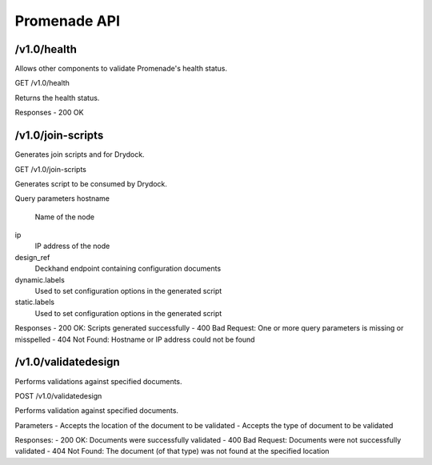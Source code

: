 Promenade API
=============


/v1.0/health
------------

Allows other components to validate Promenade's health status.

GET /v1.0/health

Returns the health status.

Responses
- 200 OK


/v1.0/join-scripts
------------------

Generates join scripts and for Drydock.

GET /v1.0/join-scripts

Generates script to be consumed by Drydock.

Query parameters
hostname
    Name of the node
ip
    IP address of the node
design_ref
    Deckhand endpoint containing configuration documents
dynamic.labels
    Used to set configuration options in the generated script
static.labels
    Used to set configuration options in the generated script

Responses
- 200 OK: Scripts generated successfully
- 400 Bad Request: One or more query parameters is missing or misspelled
- 404 Not Found: Hostname or IP address could not be found


/v1.0/validatedesign
--------------------

Performs validations against specified documents.

POST /v1.0/validatedesign

Performs validation against specified documents.

Parameters
- Accepts the location of the document to be validated
- Accepts the type of document to be validated

Responses:
- 200 OK: Documents were successfully validated
- 400 Bad Request: Documents were not successfully validated
- 404 Not Found: The document (of that type) was not found at the specified location
